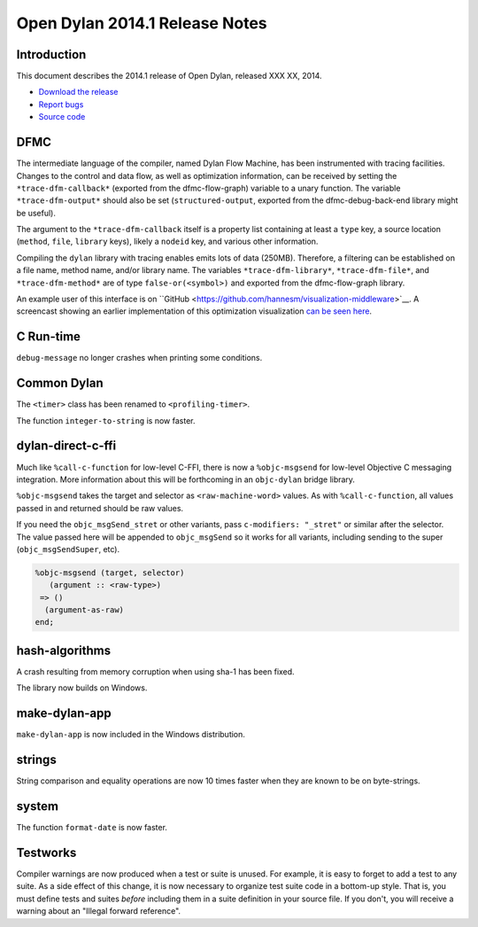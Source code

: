 *******************************
Open Dylan 2014.1 Release Notes
*******************************

Introduction
============

This document describes the 2014.1 release of Open Dylan, released
XXX XX, 2014.

* `Download the release <http://opendylan.org/download/index.html>`_
* `Report bugs <https://github.com/dylan-lang/opendylan/issues>`_
* `Source code <https://github.com/dylan-lang/opendylan/tree/v2014.1>`_

DFMC
====

The intermediate language of the compiler, named Dylan Flow Machine,
has been instrumented with tracing facilities. Changes to the control
and data flow, as well as optimization information, can be received by
setting the ``*trace-dfm-callback*`` (exported from the
dfmc-flow-graph) variable to a unary function. The variable
``*trace-dfm-output*`` should also be set (``structured-output``,
exported from the dfmc-debug-back-end library might be useful).

The argument to the ``*trace-dfm-callback`` itself is a property list
containing at least a ``type`` key, a source location (``method``,
``file``, ``library`` keys), likely a ``nodeid`` key, and various
other information.

Compiling the ``dylan`` library with tracing enables emits lots of
data (250MB). Therefore, a filtering can be established on a file
name, method name, and/or library name. The variables
``*trace-dfm-library*``, ``*trace-dfm-file*``, and
``*trace-dfm-method*`` are of type ``false-or(<symbol>)`` and exported
from the dfmc-flow-graph library.

An example user of this interface is on ``GitHub
<https://github.com/hannesm/visualization-middleware>`__.  A
screencast showing an earlier implementation of this optimization
visualization `can be seen here
<https://opendylan.org/~hannes/test4.avi>`__.

C Run-time
==========

``debug-message`` no longer crashes when printing some conditions.


Common Dylan
============

The ``<timer>`` class has been renamed to ``<profiling-timer>``.

The function ``integer-to-string`` is now faster.


dylan-direct-c-ffi
==================

Much like ``%call-c-function`` for low-level C-FFI, there is now
a ``%objc-msgsend`` for low-level Objective C messaging integration.
More information about this will be forthcoming in an ``objc-dylan``
bridge library.

``%objc-msgsend`` takes the target and selector as ``<raw-machine-word>``
values. As with ``%call-c-function``, all values passed in and returned
should be raw values.

If you need the ``objc_msgSend_stret`` or other variants, pass
``c-modifiers: "_stret"`` or similar after the selector. The value
passed here will be appended to ``objc_msgSend`` so it works for all
variants, including sending to the super (``objc_msgSendSuper``, etc).

.. code-block:: dylan

    %objc-msgsend (target, selector)
       (argument :: <raw-type>)
     => ()
      (argument-as-raw)
    end;


hash-algorithms
===============

A crash resulting from memory corruption when using sha-1 has been
fixed.

The library now builds on Windows.


make-dylan-app
==============

``make-dylan-app`` is now included in the Windows distribution.


strings
=======

String comparison and equality operations are now 10 times faster
when they are known to be on byte-strings.


system
======

The function ``format-date`` is now faster.


Testworks
=========

Compiler warnings are now produced when a test or suite is unused.
For example, it is easy to forget to add a test to any suite.  As a
side effect of this change, it is now necessary to organize test suite
code in a bottom-up style.  That is, you must define tests and suites
*before* including them in a suite definition in your source file.  If
you don't, you will receive a warning about an "Illegal forward
reference".
